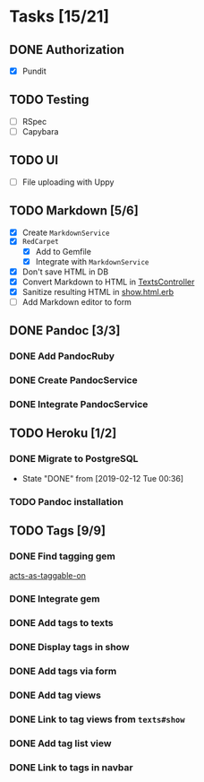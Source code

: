 * Tasks [15/21]
** DONE Authorization
- [X] Pundit
** TODO Testing
- [ ] RSpec
- [ ] Capybara
** TODO UI
- [ ] File uploading with Uppy
** TODO Markdown [5/6]
- [X] Create ~MarkdownService~
- [X] ~RedCarpet~
  - [X] Add to Gemfile
  - [X] Integrate with ~MarkdownService~
- [X] Don't save HTML in DB
- [X] Convert Markdown to HTML in [[file:app/controllers/texts_controller.rb][TextsController]]
- [X] Sanitize resulting HTML in [[file:app/views/texts/show.html.erb][show.html.erb]]
- [ ] Add Markdown editor to form
** DONE Pandoc [3/3]
*** DONE Add PandocRuby
*** DONE Create PandocService
*** DONE Integrate PandocService
** TODO Heroku [1/2]
*** DONE Migrate to PostgreSQL
- State "DONE"       from              [2019-02-12 Tue 00:36]
*** TODO Pandoc installation
** TODO Tags [9/9]
*** DONE Find tagging gem
[[https://github.com/mbleigh/acts-as-taggable-on][acts-as-taggable-on]]
*** DONE Integrate gem
*** DONE Add tags to texts
*** DONE Display tags in show
*** DONE Add tags via form
*** DONE Add tag views
*** DONE Link to tag views from ~texts#show~
*** DONE Add tag list view
*** DONE Link to tags in navbar
